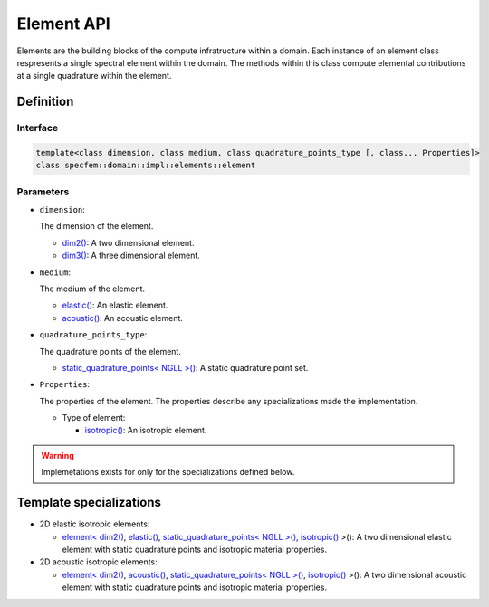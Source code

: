 .. _element_api_documentation::

Element API
===========

Elements are the building blocks of the compute infratructure within a domain. Each instance of an element class respresents a single spectral element within the domain. The methods within this class compute elemental contributions at a single quadrature within the element.

Definition
----------

.. doxygenclass:: specfem::domain::impl::elements::element

Interface
~~~~~~~~~

.. code-block::

    template<class dimension, class medium, class quadrature_points_type [, class... Properties]>
    class specfem::domain::impl::elements::element

Parameters
~~~~~~~~~~

.. _dim2: ../../enumerations/element/dim2.html

.. |dim2| replace:: dim2()

.. _dim3: ../../enumerations/element/dim3.html

.. |dim3| replace:: dim3()

.. _elastic: ../../enumerations/element/elastic.html

.. |elastic| replace:: elastic()

.. _acoustic: ../../enumerations/element/acoustic.html

.. |acoustic| replace:: acoustic()

.. _static_quadrature_points: ../../enumerations/element/static_quadrature_points.html

.. |static_quadrature_points| replace:: static_quadrature_points< NGLL >()

.. _isotropic: ../../enumerations/element/isotropic.html

.. |isotropic| replace:: isotropic()

* ``dimension``:

  The dimension of the element.

  - |dim2|_: A two dimensional element.
  - |dim3|_: A three dimensional element.

* ``medium``:

  The medium of the element.

  - |elastic|_: An elastic element.
  - |acoustic|_: An acoustic element.

* ``quadrature_points_type``:

  The quadrature points of the element.

  - |static_quadrature_points|_: A static quadrature point set.

* ``Properties``:

  The properties of the element. The properties describe any specializations made the implementation.

  - Type of element:

    - |isotropic|_: An isotropic element.


.. warning::

  Implemetations exists for only for the specializations defined below.

Template specializations
-------------------------

.. _dim2_elastic_static_quadrature_points_isotropic: elements_dim2_elastic_static_quadrature_points_isotropic.html

.. |dim2_elastic_static_quadrature_points_isotropic| replace:: element< |dim2|_, |elastic|_, |static_quadrature_points|_, |isotropic|_ >()

.. _dim2_acoustic_static_quadrature_points_isotropic: elements_dim2_acoustic_static_quadrature_points_isotropic.html

.. |dim2_acoustic_static_quadrature_points_isotropic| replace:: element< |dim2|_, |acoustic|_, |static_quadrature_points|_, |isotropic|_ >()

* 2D elastic isotropic elements:

  - |dim2_elastic_static_quadrature_points_isotropic|_: A two dimensional elastic element with static quadrature points and isotropic material properties.

* 2D acoustic isotropic elements:

  - |dim2_acoustic_static_quadrature_points_isotropic|_: A two dimensional acoustic element with static quadrature points and isotropic material properties.
